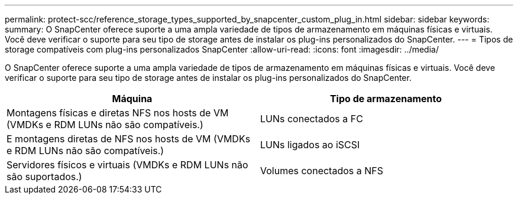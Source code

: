 ---
permalink: protect-scc/reference_storage_types_supported_by_snapcenter_custom_plug_in.html 
sidebar: sidebar 
keywords:  
summary: O SnapCenter oferece suporte a uma ampla variedade de tipos de armazenamento em máquinas físicas e virtuais. Você deve verificar o suporte para seu tipo de storage antes de instalar os plug-ins personalizados do SnapCenter. 
---
= Tipos de storage compatíveis com plug-ins personalizados SnapCenter
:allow-uri-read: 
:icons: font
:imagesdir: ../media/


[role="lead"]
O SnapCenter oferece suporte a uma ampla variedade de tipos de armazenamento em máquinas físicas e virtuais. Você deve verificar o suporte para seu tipo de storage antes de instalar os plug-ins personalizados do SnapCenter.

|===
| Máquina | Tipo de armazenamento 


 a| 
Montagens físicas e diretas NFS nos hosts de VM (VMDKs e RDM LUNs não são compatíveis.)
 a| 
LUNs conectados a FC



 a| 
E montagens diretas de NFS nos hosts de VM (VMDKs e RDM LUNs não são compatíveis.)
 a| 
LUNs ligados ao iSCSI



 a| 
Servidores físicos e virtuais (VMDKs e RDM LUNs não são suportados.)
 a| 
Volumes conectados a NFS

|===